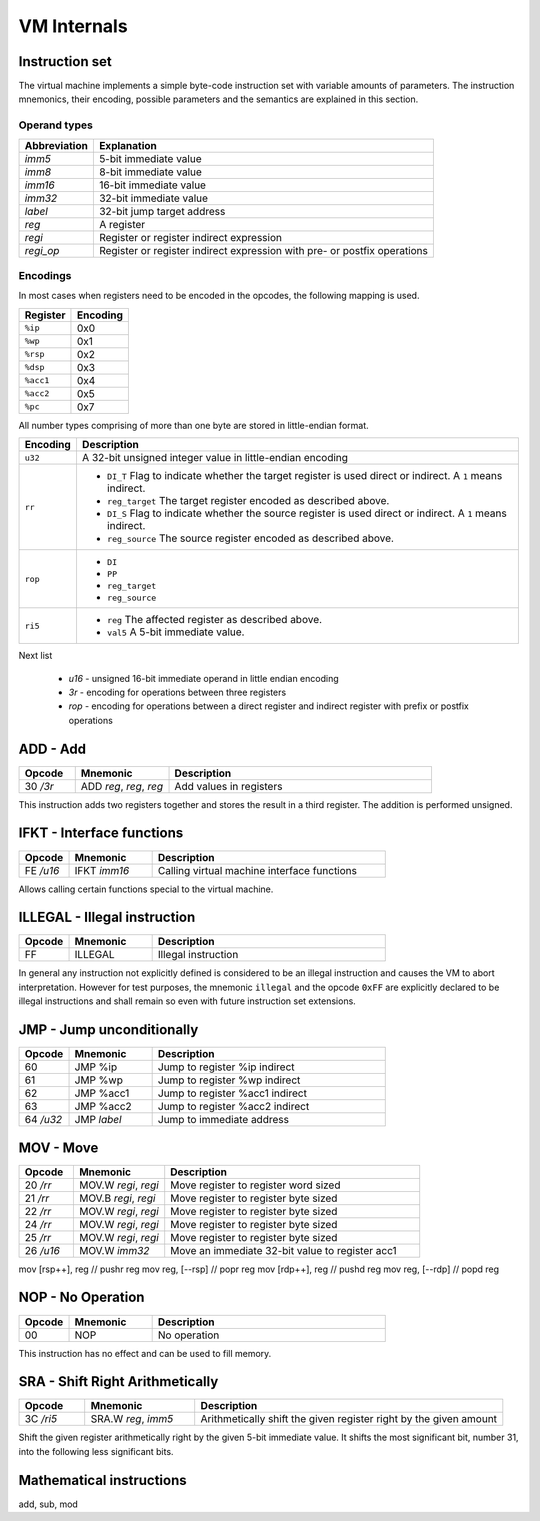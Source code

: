 VM Internals
============

Instruction set
---------------

The virtual machine implements a simple byte-code instruction set with variable amounts of parameters. The instruction mnemonics, their encoding, possible parameters and the semantics are explained in this section.

Operand types
^^^^^^^^^^^^^

+--------------+--------------------------------------------------------------------------+
| Abbreviation | Explanation                                                              |
+==============+==========================================================================+
| `imm5`       | 5-bit immediate value                                                    |
+--------------+--------------------------------------------------------------------------+
| `imm8`       | 8-bit immediate value                                                    |
+--------------+--------------------------------------------------------------------------+
| `imm16`      | 16-bit immediate value                                                   |
+--------------+--------------------------------------------------------------------------+
| `imm32`      | 32-bit immediate value                                                   |
+--------------+--------------------------------------------------------------------------+
| `label`      | 32-bit jump target address                                               |
+--------------+--------------------------------------------------------------------------+
| `reg`        | A register                                                               |
+--------------+--------------------------------------------------------------------------+
| `regi`       | Register or register indirect expression                                 |
+--------------+--------------------------------------------------------------------------+
| `regi_op`    | Register or register indirect expression with pre- or postfix operations |
+--------------+--------------------------------------------------------------------------+

Encodings
^^^^^^^^^

In most cases when registers need to be encoded in the opcodes, the following mapping is used.

+-----------+----------+
| Register  | Encoding |
+===========+==========+
| ``%ip``   | 0x0      |
+-----------+----------+
| ``%wp``   | 0x1      |
+-----------+----------+
| ``%rsp``  | 0x2      |
+-----------+----------+
| ``%dsp``  | 0x3      |
+-----------+----------+
| ``%acc1`` | 0x4      |
+-----------+----------+
| ``%acc2`` | 0x5      |
+-----------+----------+
| ``%pc``   | 0x7      |
+-----------+----------+

All number types comprising of more than one byte are stored in little-endian format.

.. list-table::
    :header-rows: 1

    * - Encoding
      - Description

    * - ``u32``
      - A 32-bit unsigned integer value in little-endian encoding

    * - ``rr``
      - .. wavedrom:: images/encoding_rr.json

        - ``DI_T`` Flag to indicate whether the target register is used
          direct or indirect. A ``1`` means indirect.
        - ``reg_target`` The target register encoded as described above.
        - ``DI_S`` Flag to indicate whether the source register is used
          direct or indirect. A ``1`` means indirect.
        - ``reg_source`` The source register encoded as described above.

    * - ``rop``
      - .. wavedrom:: images/encoding_rop.json

        - ``DI``
        - ``PP``
        - ``reg_target``
        - ``reg_source``

    * - ``ri5``
      - .. wavedrom:: images/encoding_ri5.json

        - ``reg`` The affected register as described above.
        - ``val5`` A 5-bit immediate value.

Next list

 * `u16` - unsigned 16-bit immediate operand in little endian encoding
 * `3r` - encoding for operations between three registers
 * `rop` - encoding for operations between a direct register and indirect
   register with prefix or postfix operations

ADD - Add
---------

.. table::
    :widths: 15 25 70

    +-----------+-------------------------+-------------------------+
    | Opcode    | Mnemonic                | Description             |
    +===========+=========================+=========================+
    | 30 `/3r`  | ADD `reg`, `reg`, `reg` | Add values in registers |
    +-----------+-------------------------+-------------------------+

This instruction adds two registers together and stores the result in a third
register. The addition is performed unsigned. 

IFKT - Interface functions
--------------------------

.. table::
    :widths: 15 25 70

    +-----------+--------------+---------------------------------------------+
    | Opcode    | Mnemonic     | Description                                 |
    +===========+==============+=============================================+
    | FE `/u16` | IFKT `imm16` | Calling virtual machine interface functions |
    +-----------+--------------+---------------------------------------------+

Allows calling certain functions special to the virtual machine.

ILLEGAL - Illegal instruction
-----------------------------

.. table::
    :widths: 15 25 70

    +--------+----------+---------------------+
    | Opcode | Mnemonic | Description         |
    +========+==========+=====================+
    | FF     | ILLEGAL  | Illegal instruction |
    +--------+----------+---------------------+

In general any instruction not explicitly defined is considered to be an
illegal instruction and causes the VM to abort interpretation. However for test
purposes, the mnemonic ``illegal`` and the opcode ``0xFF`` are explicitly
declared to be illegal instructions and shall remain so even with future
instruction set extensions.

JMP - Jump unconditionally
--------------------------

.. table::
    :widths: 15 25 70

    +-----------+-------------+-------------------------------------------------+
    | Opcode    | Mnemonic    | Description                                     |
    +===========+=============+=================================================+
    | 60        | JMP %ip     | Jump to register %ip indirect                   |
    +-----------+-------------+-------------------------------------------------+
    | 61        | JMP %wp     | Jump to register %wp indirect                   |
    +-----------+-------------+-------------------------------------------------+
    | 62        | JMP %acc1   | Jump to register %acc1 indirect                 |
    +-----------+-------------+-------------------------------------------------+
    | 63        | JMP %acc2   | Jump to register %acc2 indirect                 |
    +-----------+-------------+-------------------------------------------------+
    | 64 `/u32` | JMP `label` | Jump to immediate address                       |
    +-----------+-------------+-------------------------------------------------+


MOV - Move
----------

.. table::
    :widths: 15 25 70

    +-----------+----------------------+-------------------------------------------------+
    | Opcode    | Mnemonic             | Description                                     |
    +===========+======================+=================================================+
    | 20 `/rr`  | MOV.W `regi`, `regi` | Move register to register word sized            |
    +-----------+----------------------+-------------------------------------------------+
    | 21 `/rr`  | MOV.B `regi`, `regi` | Move register to register byte sized            |
    +-----------+----------------------+-------------------------------------------------+
    | 22 `/rr`  | MOV.W `regi`, `regi` | Move register to register byte sized            |
    +-----------+----------------------+-------------------------------------------------+
    | 24 `/rr`  | MOV.W `regi`, `regi` | Move register to register byte sized            |
    +-----------+----------------------+-------------------------------------------------+
    | 25 `/rr`  | MOV.W `regi`, `regi` | Move register to register byte sized            |
    +-----------+----------------------+-------------------------------------------------+
    | 26 `/u16` | MOV.W `imm32`        | Move an immediate 32-bit value to register acc1 |
    +-----------+----------------------+-------------------------------------------------+

mov [rsp++], reg   // pushr reg
mov reg, [--rsp]   // popr reg
mov [rdp++], reg   // pushd reg
mov reg, [--rdp]   // popd reg

NOP - No Operation
------------------

.. table::
    :widths: 15 25 70

    +--------+----------+--------------+
    | Opcode | Mnemonic | Description  |
    +========+==========+==============+
    | 00     | NOP      | No operation |
    +--------+----------+--------------+

This instruction has no effect and can be used to fill memory.

SRA - Shift Right Arithmetically
--------------------------------

.. table::
    :widths: 15 25 70

    +-----------+---------------------+-------------------------------------------------------------------+
    | Opcode    | Mnemonic            | Description                                                       |
    +===========+=====================+===================================================================+
    | 3C `/ri5` | SRA.W `reg`, `imm5` | Arithmetically shift the given register right by the given amount |
    +-----------+---------------------+-------------------------------------------------------------------+

Shift the given register arithmetically right by the given 5-bit immediate value.
It shifts the most significant bit, number 31, into the following less significant
bits.

Mathematical instructions
-------------------------

add,
sub,
mod
